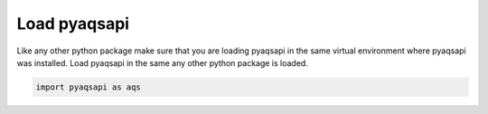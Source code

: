 .. index:: Load pyaqsapi;
.. sectionauthor:: Clinton Mccrowey \<mccrowey \<DOT\>\ clinton \<AT\>\ epa.gov\>

Load pyaqsapi
=============
Like any other python package make sure that you are loading pyaqsapi in the
same virtual environment where pyaqsapi was installed. Load pyaqsapi in the
same any other python package is loaded.

.. code-block:: python3

   import pyaqsapi as aqs